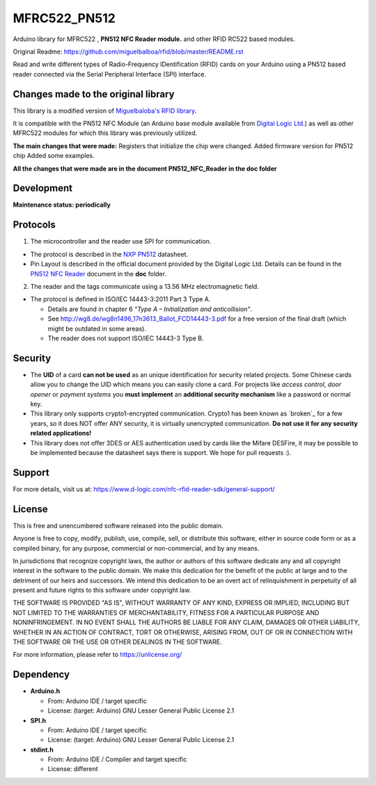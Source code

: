 MFRC522_PN512
=======
Arduino library for MFRC522 , **PN512 NFC Reader module.** and other RFID RC522 based modules.

Original Readme:
https://github.com/miguelbalboa/rfid/blob/master/README.rst

Read and write different types of Radio-Frequency IDentification (RFID) cards
on your Arduino using a PN512 based reader connected via the Serial Peripheral
Interface (SPI) interface.

.. _changes made to the original library:
Changes made to the original library
----------
This library is a modified version of  `Miguelbaloba's RFID library <https://github.com/miguelbalboa/rfid>`_.

It is compatible with the PN512 NFC Module (an Arduino base module available from `Digital Logic Ltd <https://www.d-logic.com/>`_.) as well as other MFRC522 modules for which this library was previously utilized.

**The main changes that were made:**
Registers that initialize the chip were changed. 
Added firmware version for PN512 chip 
Added some examples.

**All the changes that were made are in the document PN512_NFC_Reader in the doc folder**

.. _development:
Development
-----------
**Maintenance status: periodically**

.. _protocol:
Protocols
---------

1. The microcontroller  and the reader use SPI for communication.

* The protocol is described in the `NXP PN512 <https://www.nxp.com/docs/en/data-sheet/PN512.pdf>`_ datasheet.

* Pin Layout is described in the official document provided by the Digital Logic Ltd. Details can be found in the  `PN512 NFC Reader <https://github.com/nfc-rfid-reader-sdk/MFRC522_PN512/blob/master/doc/PN512_NFC_Reader_Based_on_Arduino.pdf>`_ document in the **doc** folder.

2. The reader and the tags communicate using a 13.56 MHz electromagnetic field.

* The protocol is defined in ISO/IEC 14443-3:2011 Part 3 Type A.

  * Details are found in chapter 6 *"Type A – Initialization and anticollision"*.
  
  * See http://wg8.de/wg8n1496_17n3613_Ballot_FCD14443-3.pdf for a free version
    of the final draft (which might be outdated in some areas).
    
  * The reader does not support ISO/IEC 14443-3 Type B.

.. _security:
Security
--------
* The **UID** of a card **can not be used** as an unique identification for security related projects. Some Chinese cards allow you to change the UID which means you can easily clone a card. For projects like *access control*, *door opener* or *payment systems* you **must implement** an **additional security mechanism** like a password or normal key.

* This library only supports crypto1-encrypted communication. Crypto1 has been known as `broken`_ for a few years, so it does NOT offer ANY security, it is virtually unencrypted communication. **Do not use it for any security related applications!**

* This library does not offer 3DES or AES authentication used by cards like the Mifare DESFire, it may be possible to be implemented because the datasheet says there is support. We hope for pull requests :).

.. _support:
Support
--------
For more details, visit us at:
https://www.d-logic.com/nfc-rfid-reader-sdk/general-support/

.. _license:
License
-------
This is free and unencumbered software released into the public domain.

Anyone is free to copy, modify, publish, use, compile, sell, or
distribute this software, either in source code form or as a compiled
binary, for any purpose, commercial or non-commercial, and by any
means.

In jurisdictions that recognize copyright laws, the author or authors
of this software dedicate any and all copyright interest in the
software to the public domain. We make this dedication for the benefit
of the public at large and to the detriment of our heirs and
successors. We intend this dedication to be an overt act of
relinquishment in perpetuity of all present and future rights to this
software under copyright law.

THE SOFTWARE IS PROVIDED "AS IS", WITHOUT WARRANTY OF ANY KIND,
EXPRESS OR IMPLIED, INCLUDING BUT NOT LIMITED TO THE WARRANTIES OF
MERCHANTABILITY, FITNESS FOR A PARTICULAR PURPOSE AND NONINFRINGEMENT.
IN NO EVENT SHALL THE AUTHORS BE LIABLE FOR ANY CLAIM, DAMAGES OR
OTHER LIABILITY, WHETHER IN AN ACTION OF CONTRACT, TORT OR OTHERWISE,
ARISING FROM, OUT OF OR IN CONNECTION WITH THE SOFTWARE OR THE USE OR
OTHER DEALINGS IN THE SOFTWARE.

For more information, please refer to https://unlicense.org/


.. _dependency:
Dependency
----------

* **Arduino.h**

  * From: Arduino IDE / target specific
  * License: (target: Arduino) GNU Lesser General Public License 2.1
  
* **SPI.h**

  * From: Arduino IDE / target specific
  * License: (target: Arduino) GNU Lesser General Public License 2.1
  
* **stdint.h**

  * From: Arduino IDE / Compiler and target specific
  * License: different
